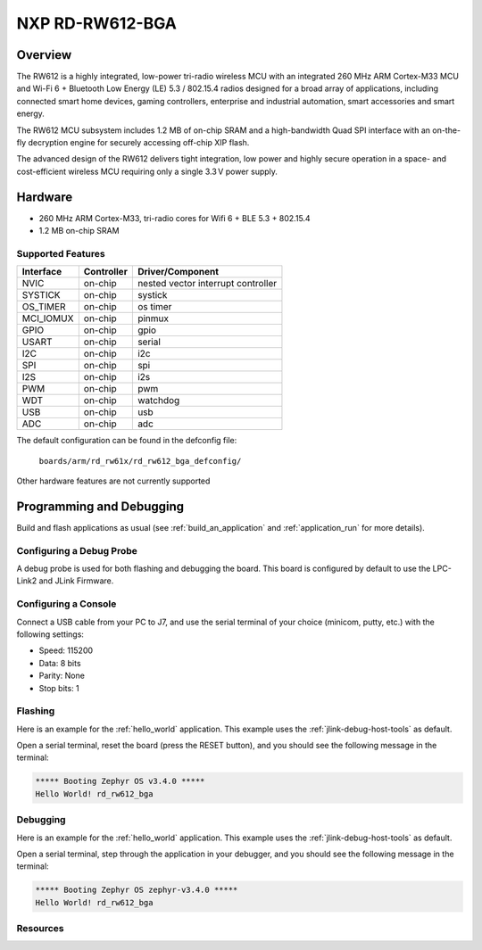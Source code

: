 .. _rd_rw612_bga_evk:

NXP RD-RW612-BGA
################

Overview
********

The RW612 is a highly integrated, low-power tri-radio wireless MCU with an
integrated 260 MHz ARM Cortex-M33 MCU and Wi-Fi 6 + Bluetooth Low Energy (LE) 5.3 / 802.15.4
radios designed for a broad array of applications, including connected smart home devices,
gaming controllers, enterprise and industrial automation, smart accessories and smart energy.

The RW612 MCU subsystem includes 1.2 MB of on-chip SRAM and a high-bandwidth Quad SPI interface
with an on-the-fly decryption engine for securely accessing off-chip XIP flash.

The advanced design of the RW612 delivers tight integration, low power and highly secure
operation in a space- and cost-efficient wireless MCU requiring only a single 3.3 V power supply.

Hardware
********

- 260 MHz ARM Cortex-M33, tri-radio cores for Wifi 6 + BLE 5.3 + 802.15.4
- 1.2 MB on-chip SRAM

Supported Features
==================

+-----------+------------+-----------------------------------+
| Interface | Controller | Driver/Component                  |
+===========+============+===================================+
| NVIC      | on-chip    | nested vector interrupt controller|
+-----------+------------+-----------------------------------+
| SYSTICK   | on-chip    | systick                           |
+-----------+------------+-----------------------------------+
| OS_TIMER  | on-chip    | os timer                          |
+-----------+------------+-----------------------------------+
| MCI_IOMUX | on-chip    | pinmux                            |
+-----------+------------+-----------------------------------+
| GPIO      | on-chip    | gpio                              |
+-----------+------------+-----------------------------------+
| USART     | on-chip    | serial                            |
+-----------+------------+-----------------------------------+
| I2C       | on-chip    | i2c                               |
+-----------+------------+-----------------------------------+
| SPI       | on-chip    | spi                               |
+-----------+------------+-----------------------------------+
| I2S       | on-chip    | i2s                               |
+-----------+------------+-----------------------------------+
| PWM       | on-chip    | pwm                               |
+-----------+------------+-----------------------------------+
| WDT       | on-chip    | watchdog                          |
+-----------+------------+-----------------------------------+
| USB       | on-chip    | usb                               |
+-----------+------------+-----------------------------------+
| ADC       | on-chip    | adc                               |
+-----------+------------+-----------------------------------+

The default configuration can be found in the defconfig file:

   ``boards/arm/rd_rw61x/rd_rw612_bga_defconfig/``

Other hardware features are not currently supported

Programming and Debugging
*************************

Build and flash applications as usual (see :ref:`build_an_application` and
:ref:`application_run` for more details).

Configuring a Debug Probe
=========================

A debug probe is used for both flashing and debugging the board. This board is
configured by default to use the LPC-Link2 and JLink Firmware.

Configuring a Console
=====================

Connect a USB cable from your PC to J7, and use the serial terminal of your choice
(minicom, putty, etc.) with the following settings:

- Speed: 115200
- Data: 8 bits
- Parity: None
- Stop bits: 1

Flashing
========

Here is an example for the :ref:`hello_world` application. This example uses the
:ref:`jlink-debug-host-tools` as default.

.. zephyr-app-commands::
   :zephyr-app: samples/hello_world
   :board: rd_rw612_bga
   :goals: flash

Open a serial terminal, reset the board (press the RESET button), and you should
see the following message in the terminal:

.. code-block:: console

   ***** Booting Zephyr OS v3.4.0 *****
   Hello World! rd_rw612_bga

Debugging
=========

Here is an example for the :ref:`hello_world` application. This example uses the
:ref:`jlink-debug-host-tools` as default.

.. zephyr-app-commands::
   :zephyr-app: samples/hello_world
   :board: rd_rw612_bga
   :goals: debug

Open a serial terminal, step through the application in your debugger, and you
should see the following message in the terminal:

.. code-block:: console

   ***** Booting Zephyr OS zephyr-v3.4.0 *****
   Hello World! rd_rw612_bga

Resources
=========

.. _RW612 Website:
   https://www.nxp.com/products/wireless-connectivity/wi-fi-plus-bluetooth-plus-802-15-4/wireless-mcu-with-integrated-tri-radiobr1x1-wi-fi-6-plus-bluetooth-low-energy-5-3-802-15-4:RW612

